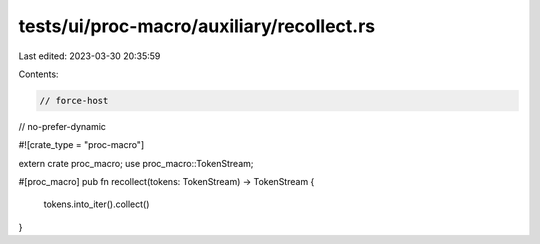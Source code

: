 tests/ui/proc-macro/auxiliary/recollect.rs
==========================================

Last edited: 2023-03-30 20:35:59

Contents:

.. code-block:: rs

    // force-host
// no-prefer-dynamic

#![crate_type = "proc-macro"]

extern crate proc_macro;
use proc_macro::TokenStream;

#[proc_macro]
pub fn recollect(tokens: TokenStream) -> TokenStream {
    tokens.into_iter().collect()
}


